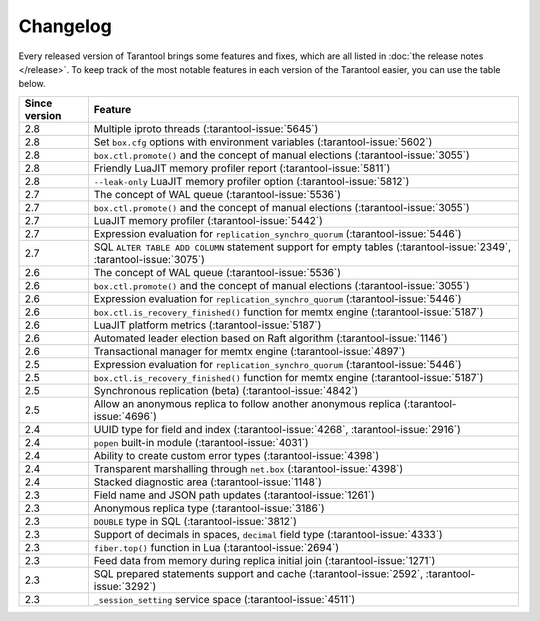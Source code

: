 Changelog
=========

Every released version of Tarantool brings some features and fixes, which are all listed in
:doc:`the release notes </release>`.
To keep track of the most notable features in each version of the Tarantool easier, you can use the table below.

..  container:: table

    ..  rst-class:: left-align-column-1
    ..  rst-class:: left-align-column-2

    ..  list-table::
        :header-rows: 1

        *   -   Since version
            -   Feature

        *   -   2.8
            -   Multiple iproto threads (:tarantool-issue:`5645`)

        *   -   2.8
            -   Set ``box.cfg`` options with environment variables (:tarantool-issue:`5602`)

        *   -   2.8
            -   ``box.ctl.promote()`` and the concept of manual elections (:tarantool-issue:`3055`)

        *   -   2.8
            -   Friendly LuaJIT memory profiler report (:tarantool-issue:`5811`)

        *   -   2.8
            -   ``--leak-only`` LuaJIT memory profiler option (:tarantool-issue:`5812`)

        *   -   2.7
            -   The concept of WAL queue (:tarantool-issue:`5536`)

        *   -   2.7
            -   ``box.ctl.promote()`` and the concept of manual elections (:tarantool-issue:`3055`)

        *   -   2.7
            -   LuaJIT memory profiler (:tarantool-issue:`5442`)

        *   -   2.7
            -   Expression evaluation for ``replication_synchro_quorum`` (:tarantool-issue:`5446`)

        *   -   2.7
            -   SQL ``ALTER TABLE ADD COLUMN`` statement support for empty tables (:tarantool-issue:`2349`, :tarantool-issue:`3075`)

        *   -   2.6
            -   The concept of WAL queue (:tarantool-issue:`5536`)

        *   -   2.6
            -   ``box.ctl.promote()`` and the concept of manual elections (:tarantool-issue:`3055`)

        *   -   2.6
            -   Expression evaluation for ``replication_synchro_quorum`` (:tarantool-issue:`5446`)

        *   -   2.6
            -   ``box.ctl.is_recovery_finished()`` function for memtx engine (:tarantool-issue:`5187`)

        *   -   2.6
            -   LuaJIT platform metrics (:tarantool-issue:`5187`)

        *   -   2.6
            -   Automated leader election based on Raft algorithm (:tarantool-issue:`1146`)

        *   -   2.6
            -   Transactional manager for memtx engine (:tarantool-issue:`4897`)

        *   -   2.5
            -   Expression evaluation for ``replication_synchro_quorum`` (:tarantool-issue:`5446`)

        *   -   2.5
            -   ``box.ctl.is_recovery_finished()`` function for memtx engine (:tarantool-issue:`5187`)

        *   -   2.5
            -   Synchronous replication (beta) (:tarantool-issue:`4842`)

        *   -   2.5
            -   Allow an anonymous replica to follow another anonymous replica (:tarantool-issue:`4696`)

        *   -   2.4
            -   UUID type for field and index (:tarantool-issue:`4268`, :tarantool-issue:`2916`)

        *   -   2.4
            -   ``popen`` built-in module (:tarantool-issue:`4031`)

        *   -   2.4
            -   Ability to create custom error types (:tarantool-issue:`4398`)

        *   -   2.4
            -   Transparent marshalling through ``net.box`` (:tarantool-issue:`4398`)

        *   -   2.4
            -   Stacked diagnostic area (:tarantool-issue:`1148`)

        *   -   2.3
            -   Field name and JSON path updates (:tarantool-issue:`1261`)

        *   -   2.3
            -   Anonymous replica type (:tarantool-issue:`3186`)

        *   -   2.3
            -   ``DOUBLE`` type in SQL (:tarantool-issue:`3812`)

        *   -   2.3
            -   Support of decimals in spaces, ``decimal`` field type (:tarantool-issue:`4333`)

        *   -   2.3
            -   ``fiber.top()`` function in Lua (:tarantool-issue:`2694`)

        *   -   2.3
            -   Feed data from memory during replica initial join (:tarantool-issue:`1271`)

        *   -   2.3
            -   SQL prepared statements support and cache (:tarantool-issue:`2592`, :tarantool-issue:`3292`)

        *   -   2.3
            -   ``_session_setting`` service space (:tarantool-issue:`4511`)



